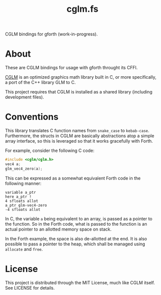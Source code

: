 #+TITLE: cglm.fs

CGLM bindings for gforth (work-in-progress).

* About

These  are   CGLM  bindings  for   usage  with  gforth   throught  its
CFFI.

[[https://github.com/recp/cglm][CGLM]]  is an  optimized  graphics  math library  built  in  C, or  more
specifically, a port of the C++ library GLM to C.

This  project requires  that CGLM  is  installed as  a shared  library
(including development files).

* Conventions

This  library  translates  C   function  names  from  ~snake_case~  to
~kebab-case~.  Furthermore,   the  structs   in  CGLM   are  basically
abstractions atop  a simple array  interface, so this is  leveraged so
that it works gracefully with Forth.

For example, consider the following C code:

#+begin_src C
#include <cglm/cglm.h>
vec4 a;
glm_vec4_zero(a);
#+end_src

This  can be  expressed as  a somewhat  equivalent Forth  code in  the
following manner:

#+begin_src forth
variable a_ptr
here a_ptr !
4 sfloats allot
a_ptr glm-vec4-zero
-4 sfloats allot
#+end_src

In C, the  variable ~a~ being equivalent  to an array, is  passed as a
pointer to the function.  So in the Forth code, what  is passed to the
function is an actual pointer to an allotted memory space on stack.

In the Forth example, the space is  also de-allotted at the end. It is
also possible  to pass a pointer  to the heap, which  shall be managed
using ~allocate~ and ~free~.

* License

This project  is distributed through  the MIT License, much  like CGLM
itself. See LICENSE for details.
